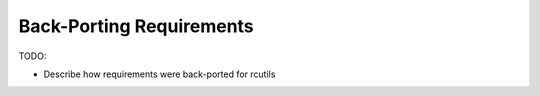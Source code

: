 Back-Porting Requirements
=========================

TODO:

* Describe how requirements were back-ported for rcutils
